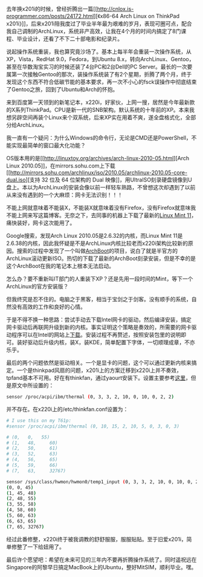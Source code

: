 去年换x201i的时候，曾经折腾出一篇[[http://cnlox.is-programmer.com/posts/24172.html][《x86-64
Arch Linux on ThinkPad
x201i》]]，后来x201i陪我度过了毕业半年最为艰难的岁月，表现可圈可点，配合我自己调制的ArchLinux，系统非产高效，让我在4个月的时间内搞定了8门课程、毕业设计，还看了不下二十部电影和纪录片。

说起操作系统重装，我也算究竟沙场了。基本上每半年会重装一次操作系统，从XP，Vista，RedHat
9.0，Fedora，到Ubuntu
8.x，转向ArchLinux、Gentoo，甚至在华数淘宝实习的时候还装了4台PC和2台Dell的PC
Server。最长的一次要属第一次接触Gentoo的那次，装操作系统装了有2个星期，折腾了两个月，终于发现这个东西不符合低碳节能的基本要求，再一次不小心的fsck误操作中彻底结束了Gentoo之旅，回到了Ubuntu和Arch的怀抱。

来到百度第一天领到的新笔记本，x220i，好家伙，上网一搜，居然是今年最新款的X系列ThinkPad。CPU是新一代的SNB架构。默认系统的十年前的XP。本来我想另辟空间再装个Linux来个双系统，后来XP实在用着不爽，遂全盘格式化，全部分给ArchLinux。

我一直有一个疑问：为什么Windows的命令行，无论是CMD还是PowerShell，不能实现最简单的窗口最大化功能？

OS版本用的是[[http://linuxtoy.org/archives/arch-linux-2010-05.html][Arch
Linux
2010.05]]，在mirrors.sohu.com上下载[[http://mirrors.sohu.com/archlinux/iso/2010.05/archlinux-2010.05-core-dual.iso][支持
32 位及 64 位架构的 Dual
映像]]，用UltraISO刻录硬盘镜像到U盘上。本以为ArchLinux的安装会像以前一样轻车熟路，不曾想这次却遇到了以前从来没有遇到的一个大麻烦：网卡无法识别！！！

不能上网就意味着不能装X，不能装X就意味着没有Firefox，没有Firefox就意味我不能上网来写这篇博客。无奈之下，去同事的机器上下载了最新的[[http://blog.linuxmint.com/?p=1760][Linux
Mint 11]]，痛快装好，网卡这次能用了。

Google搜索，发现Arch Linux 2010.05是2.6.32的内核，而Linux Mint
11是2.6.38的内核，因此我怀疑是不是ArchLinux内核比较老而x220i架构比较新的原因。搜索的过程中发现了一个叫做[[http://wiki.archlinux.org/index.php/Archboot][ArchBoot]]的项目，说白了就是半官方的ArchLinux滚动更新ISO。热切的下载了最新的ArchBoot刻录安装，但是不幸的是这个ArchBoot在我的笔记本上根本无法启动。

怎么办？要不重新叫IT部门的人重装下XP？还是先用一段时间的Mint，等下一个ArchLinux的官方安装版？

但我终究是忍不住的。电脑之于黑客，相当于宝剑之于剑客。没有顺手的系统，自然没有高效的工作和良好的心情。

于是不得不换一种思路：尝试手动去下载Intel网卡的驱动，然后编译安装，搞定网卡驱动后再联网升级到新的内核。事实证明这个策略是奏效的，所需要的网卡驱动程序可以在Intel的网站上[[http://downloadcenter.intel.com/Detail_Desc.aspx?DwnldID=9180][下载]]。安装过程不再赘述，按照安装包里的说明即可。装好驱动后升级内核，装X，装KDE，简单配置下字体，一切顺理成章，不亦乐乎。

最后的两个问题依然是驱动相关。一个是显卡的问题，这个可以通过更新内核来搞定。一个是thinkpad风扇的问题，x201i上的方案迁移到x220i上并不奏效，tpfand基本不可用。好在有thinkfan，通过yaourt安装下。设置主要参考[[http://apps.hi.baidu.com/share/detail/39726097][这里]]，但是原文中所设置的：

#+BEGIN_SRC sh
    sensor /proc/acpi/ibm/thermal (0, 3, 3, 2, 10, 0, 10, 0, 2, 2)
#+END_SRC

并不存在。在x220i上的/etc/thinkfan.conf设置为：

#+BEGIN_SRC sh
    # I use this on my T61p:                                                                                                                             
    #sensor /proc/acpi/ibm/thermal (0, 10, 15, 2, 10, 5, 0, 3, 0, 3)                                                                                     
                                                                                                                                                         
    # (0,   0,   55)                                                                                                                                  
    # (1,   48,     60)                                                                                                                                  
    # (2,   50,     61)                                                                                                                                  
    # (3,   52,     63)                                                                                                                                  
    # (4,   56,     65)                                                                                                                                  
    # (5,   59,     66)                                                                                                                                  
    # (7,   63,     32767)                                                                                                                               
                                                                                                                                                         
    sensor /sys/class/hwmon/hwmon0/temp1_input (0, 3, 3, 2, 10, 0, 10, 0, 2, 2)                                                                          
    (0, 0, 45)                                                                                                                                           
    (1, 45, 48)                                                                                                                                          
    (2, 48, 55)                                                                                                                                          
    (3, 55, 58)                                                                                                                                          
    (4, 58, 60)                                                                                                                                          
    (5, 60, 63)                                                                                                                                          
    (6, 63, 65)                                                                                                                                          
    (7, 65, 32767)            
#+END_SRC

经过此番修整，x220i终于被我调教的舒舒服服，服服贴贴[[/images/smiley/chito/shades_smile.gif]]。至于旧爱x201i，简单修整了一下给妞用了。

最后许个愿望吧：希望在未来可见的三年内不要再折腾操作系统了。同时遥祝远在Singapore的阿黎早日搞定MacBook上的Ubuntu，整好MitSIM，顺利毕业。嘿。

 
